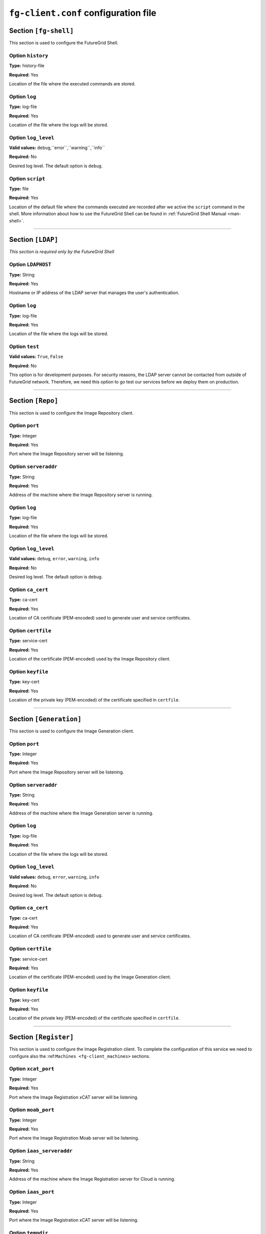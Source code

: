 .. _sec_fg-client.conf:

``fg-client.conf`` configuration file
-------------------------------------

.. _fg-client_fgshell:

Section ``[fg-shell]``
**********************

This section is used to configure the FutureGrid Shell.

Option ``history``
~~~~~~~~~~~~~~~~~~

**Type:** history-file

**Required:** Yes

Location of the file where the executed commands are stored.

Option ``log``
~~~~~~~~~~~~~~

**Type:** log-file

**Required:** Yes

Location of the file where the logs will be stored.

Option ``log_level``
~~~~~~~~~~~~~~~~~~~~

**Valid values:** ``debug``,``error``,``warning``,``info``

**Required:** No

Desired log level. The default option is ``debug``.

Option ``script``
~~~~~~~~~~~~~~~~~

**Type:** file

**Required:** Yes

Location of the default file where the commands executed are recorded after we active the ``script`` command in the shell. More information 
about how to use the FutureGrid Shell can be found in :ref:`FutureGrid Shell Manual <man-shell>`.

************

.. _fg-client_ldap:

Section ``[LDAP]``
******************

*This section is required only by the FutureGrid Shell*

Option ``LDAPHOST``
~~~~~~~~~~~~~~~~~~~

**Type:** String

**Required:** Yes

Hostname or IP address of the LDAP server that manages the user's authentication.

Option ``log``
~~~~~~~~~~~~~~

**Type:** log-file

**Required:** Yes

Location of the file where the logs will be stored.

Option ``test``
~~~~~~~~~~~~~~~

**Valid values:** ``True``, ``False``

**Required:** No

This option is for development purposes. For security reasons, the LDAP server cannot be contacted from outside of FutureGrid network.
Therefore, we need this option to go test our services before we deploy them on production.

*********

.. _fg-client_repo:

Section ``[Repo]``
******************

This section is used to configure the Image Repository client.

Option ``port``
~~~~~~~~~~~~~~~

**Type:** Integer

**Required:** Yes

Port where the Image Repository server will be listening.

Option ``serveraddr``
~~~~~~~~~~~~~~~~~~~~~

**Type:** String

**Required:** Yes

Address of the machine where the Image Repository server is running.

Option ``log``
~~~~~~~~~~~~~~

**Type:** log-file

**Required:** Yes

Location of the file where the logs will be stored.

Option ``log_level``
~~~~~~~~~~~~~~~~~~~~

**Valid values:** ``debug``, ``error``, ``warning``, ``info``

**Required:** No

Desired log level. The default option is ``debug``.

Option ``ca_cert``
~~~~~~~~~~~~~~~~~~

**Type:** ca-cert

**Required:** Yes

Location of CA certificate (PEM-encoded) used to generate user and service certificates.

Option ``certfile``
~~~~~~~~~~~~~~~~~~~

**Type:** service-cert

**Required:** Yes

Location of the certificate (PEM-encoded) used by the Image Repository client.

Option ``keyfile``
~~~~~~~~~~~~~~~~~~

**Type:** key-cert

**Required:** Yes

Location of the private key (PEM-encoded) of the certificate specified in ``certfile``.

************

.. _fg-client_generation:

Section ``[Generation]``
************************

This section is used to configure the Image Generation client.

Option ``port``
~~~~~~~~~~~~~~~

**Type:** Integer

**Required:** Yes

Port where the Image Repository server will be listening.

Option ``serveraddr``
~~~~~~~~~~~~~~~~~~~~~

**Type:** String

**Required:** Yes

Address of the machine where the Image Generation server is running.

Option ``log``
~~~~~~~~~~~~~~

**Type:** log-file

**Required:** Yes

Location of the file where the logs will be stored.

Option ``log_level``
~~~~~~~~~~~~~~~~~~~~

**Valid values:** ``debug``, ``error``, ``warning``, ``info``

**Required:** No

Desired log level. The default option is ``debug``.

Option ``ca_cert``
~~~~~~~~~~~~~~~~~~

**Type:** ca-cert

**Required:** Yes

Location of CA certificate (PEM-encoded) used to generate user and service certificates.

Option ``certfile``
~~~~~~~~~~~~~~~~~~~

**Type:** service-cert

**Required:** Yes

Location of the certificate (PEM-encoded) used by the Image Generation client.

Option ``keyfile``
~~~~~~~~~~~~~~~~~~

**Type:** key-cert

**Required:** Yes

Location of the private key (PEM-encoded) of the certificate specified in ``certfile``.

************

.. _fg-client_register:

Section ``[Register]``
**********************

This section is used to configure the Image Registration client. To complete the configuration of this service we need to configure also the 
:ref:``Machines <fg-client_machines>`` sections.

Option ``xcat_port``
~~~~~~~~~~~~~~~~~~~~

**Type:** Integer

**Required:** Yes

Port where the Image Registration xCAT server will be listening.

Option ``moab_port``
~~~~~~~~~~~~~~~~~~~~

**Type:** Integer

**Required:** Yes

Port where the Image Registration Moab server will be listening.

Option ``iaas_serveraddr``
~~~~~~~~~~~~~~~~~~~~~~~~~~

**Type:** String

**Required:** Yes

Address of the machine where the Image Registration server for Cloud is running.

Option ``iaas_port``
~~~~~~~~~~~~~~~~~~~~

**Type:** Integer

**Required:** Yes

Port where the Image Registration xCAT server will be listening.

Option ``tempdir``
~~~~~~~~~~~~~~~~~~

**Type:** String

**Required:** No

Location of the scratch directory to extract images when ``--justregister`` option is used. If this option is not provided
the current directory will be used.


Option ``http_server``
~~~~~~~~~~~~~~~~~~~~~~

**Type:** URL

**Required:** Yes

Address of the http server that keeps configuration files.

Option ``log``
~~~~~~~~~~~~~~

**Type:** log-file

**Required:** Yes

Location of the file where the logs will be stored.

Option ``log_level``
~~~~~~~~~~~~~~~~~~~~

**Valid values:** ``debug``, ``error``, ``warning``, ``info``

**Required:** No

Desired log level. The default option is ``debug``.

Option ``ca_cert``
~~~~~~~~~~~~~~~~~~

**Type:** ca-cert

**Required:** Yes

Location of CA certificate (PEM-encoded) used to generate user and service certificates.

Option ``certfile``
~~~~~~~~~~~~~~~~~~~

**Type:** service-cert

**Required:** Yes

Location of the certificate (PEM-encoded) used by the Image Repository client.

Option ``keyfile``
~~~~~~~~~~~~~~~~~~

**Type:** key-cert

**Required:** Yes

Location of the private key (PEM-encoded) of the certificate specified in ``certfile``.

************

.. _fg-client_machines:

Sections ``[Hpc-*]`` such as ``[Hpc-minicluster]`` and ``[Hpc-india]``
**********************************************************************

This section specify that this site has our software for dynamic provisioning images on baremetal.

Option ``loginmachine``
~~~~~~~~~~~~~~~~~~~~~~~

**Type:** String

**Required:** Yes

Address of the login machine of the target cluster.

Option ``moabmachine``
~~~~~~~~~~~~~~~~~~~~~~

**Type:** String

**Required:** Yes

Address of the machine where Moab is installed and therefore the ``IMRegisterServerMoab.py`` is running.

Option ``xcatmachine``
~~~~~~~~~~~~~~~~~~~~~~

**Type:** String

**Required:** Yes

Address of the machine where machine is installed and therefore the ``IMRegisterServerXcat.py`` is running.


************

.. _fg-client_rain:

Section ``[Rain]``
******************

Option ``moab_max_wait``
~~~~~~~~~~~~~~~~~~~~~~~~

**Type:** Integer

**Required:** Yes

Maximum time that we wait for a image registered on Moab to became available.

Option ``moab_images_file``
~~~~~~~~~~~~~~~~~~~~~~~~~~~

**Type:** String

**Required:** Yes

Location of the file where Moab stores the list of images. If the image requested is not there, we do not wait.

Option ``loginnode``
~~~~~~~~~~~~~~~~~~~~

**Type:** IP address

**Required:** Yes

IP of the login node. This is used to mound the home directory of the user inside the VM via sshfs.

Option ``http_server``
~~~~~~~~~~~~~~~~~~~~~~

**Type:** URL

**Required:** Yes

Address of the http server that keeps configuration files.

Option ``refresh``
~~~~~~~~~~~~~~~~~~

**Type:** Integer

**Required:** Yes

Interval to check the job status.

Option ``log``
~~~~~~~~~~~~~~

**Type:** log-file

**Required:** Yes

Location of the file where the logs will be stored.

Option ``log_level``
~~~~~~~~~~~~~~~~~~~~

**Valid values:** ``debug``, ``error``, ``warning``, ``info``

**Required:** No

Desired log level. The default option is ``debug``.
